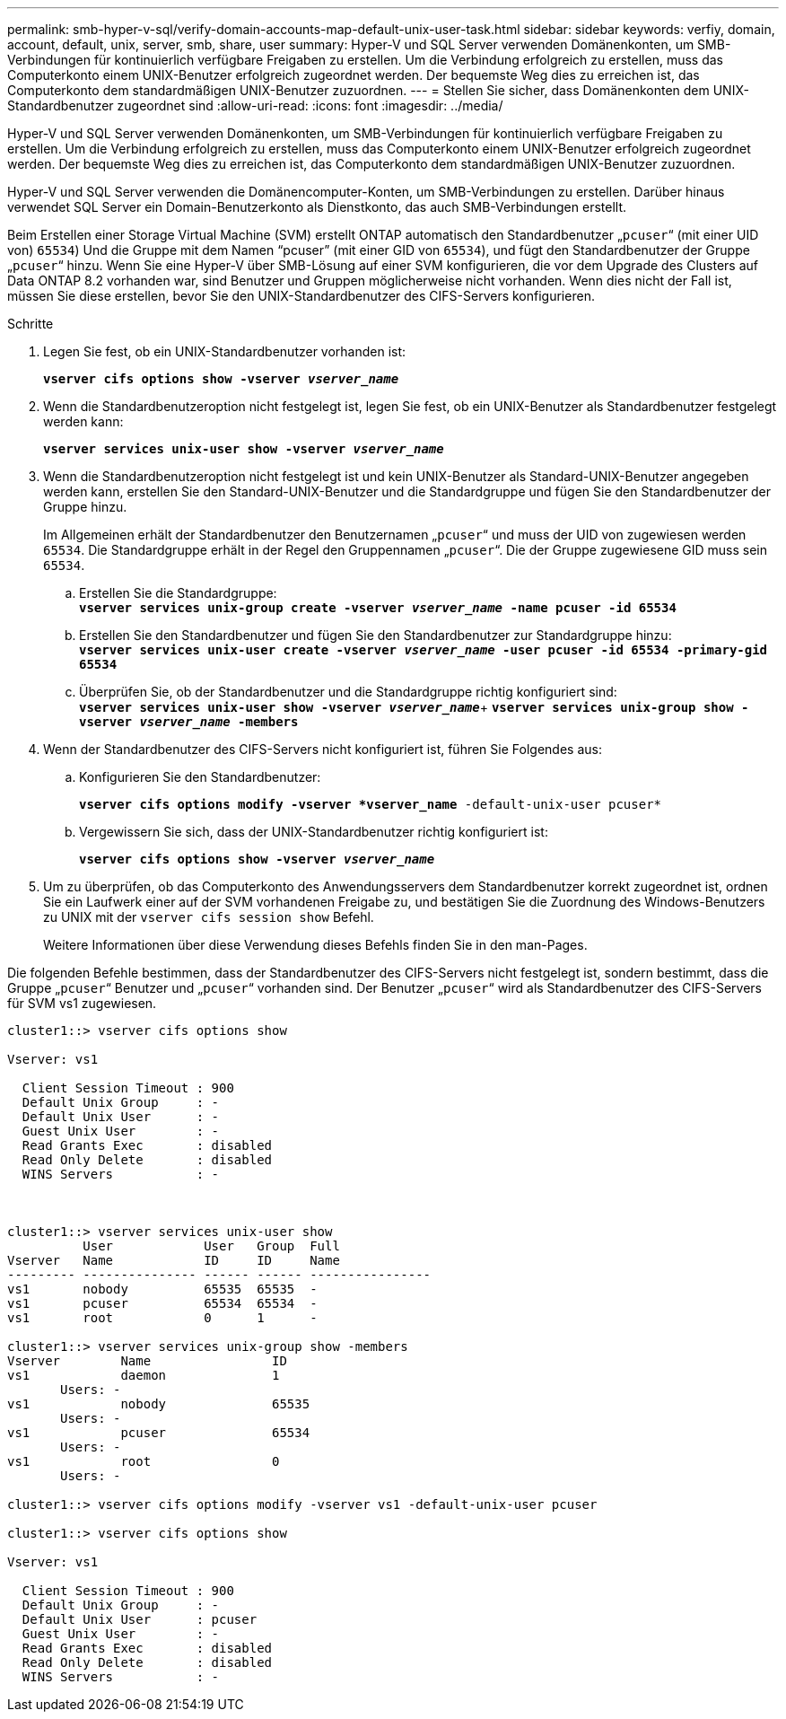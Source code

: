 ---
permalink: smb-hyper-v-sql/verify-domain-accounts-map-default-unix-user-task.html 
sidebar: sidebar 
keywords: verfiy, domain, account, default, unix, server, smb, share, user 
summary: Hyper-V und SQL Server verwenden Domänenkonten, um SMB-Verbindungen für kontinuierlich verfügbare Freigaben zu erstellen. Um die Verbindung erfolgreich zu erstellen, muss das Computerkonto einem UNIX-Benutzer erfolgreich zugeordnet werden. Der bequemste Weg dies zu erreichen ist, das Computerkonto dem standardmäßigen UNIX-Benutzer zuzuordnen. 
---
= Stellen Sie sicher, dass Domänenkonten dem UNIX-Standardbenutzer zugeordnet sind
:allow-uri-read: 
:icons: font
:imagesdir: ../media/


[role="lead"]
Hyper-V und SQL Server verwenden Domänenkonten, um SMB-Verbindungen für kontinuierlich verfügbare Freigaben zu erstellen. Um die Verbindung erfolgreich zu erstellen, muss das Computerkonto einem UNIX-Benutzer erfolgreich zugeordnet werden. Der bequemste Weg dies zu erreichen ist, das Computerkonto dem standardmäßigen UNIX-Benutzer zuzuordnen.

Hyper-V und SQL Server verwenden die Domänencomputer-Konten, um SMB-Verbindungen zu erstellen. Darüber hinaus verwendet SQL Server ein Domain-Benutzerkonto als Dienstkonto, das auch SMB-Verbindungen erstellt.

Beim Erstellen einer Storage Virtual Machine (SVM) erstellt ONTAP automatisch den Standardbenutzer „`pcuser`“ (mit einer UID von) `65534`) Und die Gruppe mit dem Namen "`pcuser`" (mit einer GID von `65534`), und fügt den Standardbenutzer der Gruppe „`pcuser`“ hinzu. Wenn Sie eine Hyper-V über SMB-Lösung auf einer SVM konfigurieren, die vor dem Upgrade des Clusters auf Data ONTAP 8.2 vorhanden war, sind Benutzer und Gruppen möglicherweise nicht vorhanden. Wenn dies nicht der Fall ist, müssen Sie diese erstellen, bevor Sie den UNIX-Standardbenutzer des CIFS-Servers konfigurieren.

.Schritte
. Legen Sie fest, ob ein UNIX-Standardbenutzer vorhanden ist:
+
`*vserver cifs options show -vserver _vserver_name_*`

. Wenn die Standardbenutzeroption nicht festgelegt ist, legen Sie fest, ob ein UNIX-Benutzer als Standardbenutzer festgelegt werden kann:
+
`*vserver services unix-user show -vserver _vserver_name_*`

. Wenn die Standardbenutzeroption nicht festgelegt ist und kein UNIX-Benutzer als Standard-UNIX-Benutzer angegeben werden kann, erstellen Sie den Standard-UNIX-Benutzer und die Standardgruppe und fügen Sie den Standardbenutzer der Gruppe hinzu.
+
Im Allgemeinen erhält der Standardbenutzer den Benutzernamen „`pcuser`“ und muss der UID von zugewiesen werden `65534`. Die Standardgruppe erhält in der Regel den Gruppennamen „`pcuser`“. Die der Gruppe zugewiesene GID muss sein `65534`.

+
.. Erstellen Sie die Standardgruppe: +
`*vserver services unix-group create -vserver _vserver_name_ -name pcuser -id 65534*`
.. Erstellen Sie den Standardbenutzer und fügen Sie den Standardbenutzer zur Standardgruppe hinzu: +
`*vserver services unix-user create -vserver _vserver_name_ -user pcuser -id 65534 -primary-gid 65534*`
.. Überprüfen Sie, ob der Standardbenutzer und die Standardgruppe richtig konfiguriert sind: +
`*vserver services unix-user show -vserver _vserver_name_*`+
`*vserver services unix-group show -vserver _vserver_name_ -members*`


. Wenn der Standardbenutzer des CIFS-Servers nicht konfiguriert ist, führen Sie Folgendes aus:
+
.. Konfigurieren Sie den Standardbenutzer:
+
`*vserver cifs options modify -vserver *vserver_name* -default-unix-user pcuser*`

.. Vergewissern Sie sich, dass der UNIX-Standardbenutzer richtig konfiguriert ist:
+
`*vserver cifs options show -vserver _vserver_name_*`



. Um zu überprüfen, ob das Computerkonto des Anwendungsservers dem Standardbenutzer korrekt zugeordnet ist, ordnen Sie ein Laufwerk einer auf der SVM vorhandenen Freigabe zu, und bestätigen Sie die Zuordnung des Windows-Benutzers zu UNIX mit der `vserver cifs session show` Befehl.
+
Weitere Informationen über diese Verwendung dieses Befehls finden Sie in den man-Pages.



Die folgenden Befehle bestimmen, dass der Standardbenutzer des CIFS-Servers nicht festgelegt ist, sondern bestimmt, dass die Gruppe „`pcuser`“ Benutzer und „`pcuser`“ vorhanden sind. Der Benutzer „`pcuser`“ wird als Standardbenutzer des CIFS-Servers für SVM vs1 zugewiesen.

[listing]
----
cluster1::> vserver cifs options show

Vserver: vs1

  Client Session Timeout : 900
  Default Unix Group     : -
  Default Unix User      : -
  Guest Unix User        : -
  Read Grants Exec       : disabled
  Read Only Delete       : disabled
  WINS Servers           : -



cluster1::> vserver services unix-user show
          User            User   Group  Full
Vserver   Name            ID     ID     Name
--------- --------------- ------ ------ ----------------
vs1       nobody          65535  65535  -
vs1       pcuser          65534  65534  -
vs1       root            0      1      -

cluster1::> vserver services unix-group show -members
Vserver        Name                ID
vs1            daemon              1
       Users: -
vs1            nobody              65535
       Users: -
vs1            pcuser              65534
       Users: -
vs1            root                0
       Users: -

cluster1::> vserver cifs options modify -vserver vs1 -default-unix-user pcuser

cluster1::> vserver cifs options show

Vserver: vs1

  Client Session Timeout : 900
  Default Unix Group     : -
  Default Unix User      : pcuser
  Guest Unix User        : -
  Read Grants Exec       : disabled
  Read Only Delete       : disabled
  WINS Servers           : -
----